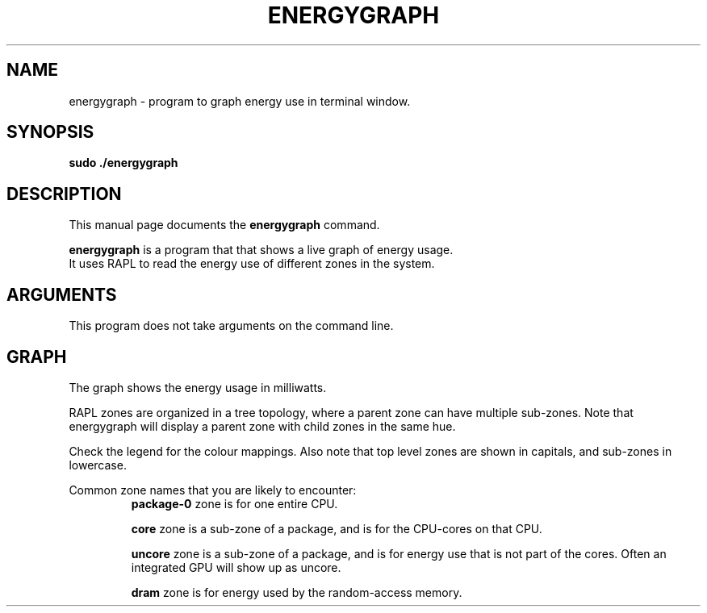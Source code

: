 .\"                                      Hey, EMACS: -*- nroff -*-
.\" (C) Copyright 2022 Bram Stolk <b.stolk@gmail.com>,
.\"
.\" First parameter, NAME, should be all caps
.\" Second parameter, SECTION, should be 1-8, maybe w/ subsection
.\" other parameters are allowed: see man(7), man(1)
.TH ENERGYGRAPH 1 "September 19 2022"
.\" Please adjust this date whenever revising the manpage.
.\"
.\" Some roff macros, for reference:
.\" .nh        disable hyphenation
.\" .hy        enable hyphenation
.\" .ad l      left justify
.\" .ad b      justify to both left and right margins
.\" .nf        disable filling
.\" .fi        enable filling
.\" .br        insert line break
.\" .sp <n>    insert n+1 empty lines
.\" for manpage-specific macros, see man(7)
.SH NAME
energygraph \- program to graph energy use in terminal window.
.SH SYNOPSIS
.B sudo ./energygraph
.SH DESCRIPTION
This manual page documents the
.B energygraph
command.
.PP
\fBenergygraph\fP is a program that that shows a live graph of energy usage.
.br
It uses RAPL to read the energy use of different zones in the system.
.br
.SH ARGUMENTS
This program does not take arguments on the command line.
.br
.SH GRAPH
The graph shows the energy usage in milliwatts.
.sp 1
RAPL zones are organized in a tree topology, where a parent zone can have multiple sub-zones.
Note that energygraph will display a parent zone with child zones in the same hue.
.sp 1
Check the legend for the colour mappings. Also note that top level zones are shown in capitals, and sub-zones in lowercase.
.sp 1
Common zone names that you are likely to encounter:
.SP 1
.RS
.B
package-0
zone is for one entire CPU.
.RE

.RS
.B
core
zone is a sub-zone of a package, and is for the CPU-cores on that CPU.
.RE

.RS
.B
uncore
zone is a sub-zone of a package, and is for energy use that is not part of the cores. Often an integrated GPU will show up as uncore.
.RE

.RS
.B
dram
zone is for energy used by the random-access memory.
.RE

